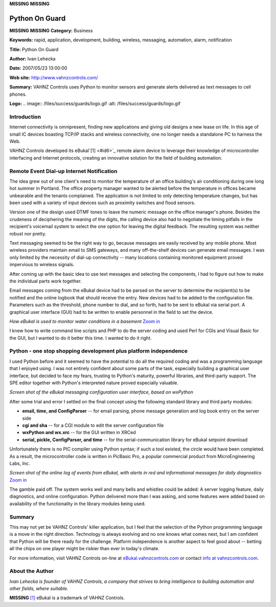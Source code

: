 **MISSING**
**MISSING**

Python On Guard
===============

**MISSING**
**MISSING**
**Category:**  Business

**Keywords:**  rapid, application, development, building, wireless, messaging, automation, alarm, notification

**Title:**  Python On Guard

**Author:**   Ivan Lehecka

**Date:**   2007/05/23 13:00:00

**Web site:**  `http://www.vahnzcontrols.com/ <http://www.vahnzcontrols.com/>`_

**Summary:**  VAHNZ Controls uses Python to monitor sensors and generate alerts delivered as text messages to cell phones.

**Logo:**  .. image:: /files/success/guards/logo.gif    :alt: /files/success/guards/logo.gif

Introduction
------------

Internet connectivity is omnipresent, finding new applications and giving old
designs a new lease on life. In this age of small IC devices boasting TCP/IP
stacks and wireless connectivity, one no longer needs a standalone PC to
harness the Web.

VAHNZ Controls developed its eBukal`[1] <#id6>`_ remote alarm device to leverage their
knowledge of microcontroller interfacing and Internet protocols, creating an
innovative solution for the field of building automation.

Remote Event Dial-up Internet Notification
------------------------------------------

The idea grew out of one client's need to monitor the temperature of an office
building's air conditioning during one long hot summer in Portland. The office
property manager wanted to be alerted before the temperature in offices became
unbearable and the tenants complained. The application is not limited to only
detecting temperature changes, but has been used with a variety of input
devices such as proximity switches and flood sensors.

Version one of the design used DTMF tones to leave the numeric message on the
office manager's phone. Besides the crudeness of deciphering the meaning of
the digits, the calling device also had to negotiate the timing pitfalls in
the recipient's voicemail system to select the one option for leaving the
digital feedback. The resulting system was neither robust nor pretty.

Text messaging seemed to be the right way to go, because messages are easily
received by any mobile phone. Most wireless providers maintain email to SMS
gateways, and many off-the-shelf devices can generate email messages. I was
only limited by the necessity of dial-up connectivity -- many locations
containing monitored equipment proved impervious to wireless signals.

After coming up with the basic idea to use text messages and selecting the
components, I had to figure out how to make the individual parts work
together.

Email messages coming from the eBukal device had to be parsed on the server
to determine the recipient(s) to be notified and the online logbook that
should receive the entry. New devices had to be added to the configuration
file. Parameters such as the threshold, phone number to dial, and so forth,
had to be sent to eBukal via serial port. A graphical user interface (GUI)
had to be written to enable personnel in the field to set the device.

.. image:: /files/success/guards/system-diagram.png
   :alt: Diagram: eBukal used to monitor water conditions in a basement

*How eBukal is used to monitor water conditions in a basement* `Zoom in 
</files/success/guards/system-diagram-large.png>`_

I knew how to write command line scripts and PHP to do the server coding and
used Perl for CGIs and Visual Basic for the GUI, but I wanted to do it
better this time. I wanted to do it right.

Python - one stop shopping development plus platform independence
-----------------------------------------------------------------

I used Python before and it seemed to have the potential to do all the
required coding and was a programming language that I enjoyed using. I was not
entirely confident about some parts of the task, especially building a
graphical user interface, but decided to face my fears, trusting to Python's
maturity, powerful libraries, and third-party support.  The SPE editor together
with Python's interpreted nature proved especially valuable.

.. image:: /files/success/guards/gui-screenshot.gif
   :alt: A screen shot of the eBukal user interface

*Screen shot of the eBukal messaging configuration user interface, based on
wxPython*

After some trial and error I settled on the final concept using the
following standard library and third party modules:

- **email, time, and ConfigParser** -- for email parsing, phone message generation and log book entry on the server side

- **cgi and sha** -- for a CGI module to edit the server configuration file

- **wxPython and wx.xrc** -- for the GUI written in XRCed

- **serial, pickle, ConfigParser, and time** -- for the serial-communication library for eBukal setpoint download

Unfortunately there is no PIC compiler using Python syntax; if such a tool
existed, the circle would have been completed.  As a result, the microcontroller
code is written in PicBasic Pro, a popular commercial product from MicroEngineering
Labs, Inc.

.. image:: /files/success/guards/onlinelog.gif
   :alt: Screen shot of the eBukal online log

*Screen shot of the online log of events from eBukal, with alerts in red
and informational messages for daily diagnostics* `Zoom in </files/success/guards/onlinelog-large.gif>`_

The gamble paid off. The system works well and many bells and whistles
could be added:  A server logging feature, daily diagnostics, and online
configuration. Python delivered more than I was asking, and some features were
added based on availability of the functionality in the library modules being
used.

Summary
-------

This may not yet be VAHNZ Controls' killer application, but I feel that the
selection of the Python programming language is a move in the right direction.
Technology is always evolving and no one knows what comes next, but I am
confident that Python will be there ready for the challenge. Platform
independence is another aspect to feel good about -- betting all the
chips on one player might be riskier than ever in today's climate.

For more information, visit VAHNZ Controls on-line at `eBukal.vahnzcontrols.com <http://eBukal.vahnzcontrols.com/>`_
or contact `info at vahnzcontrols.com <mailto:info%40vahnzcontrols.com>`_.

About the Author
----------------

*Ivan Lehecka is founder of VAHNZ Controls, a company that strives to bring
intelligence to building automation and other fields, where suitable.*

**MISSING**
`[1] <#id1>`_  eBukal is a trademark of VAHNZ Controls.